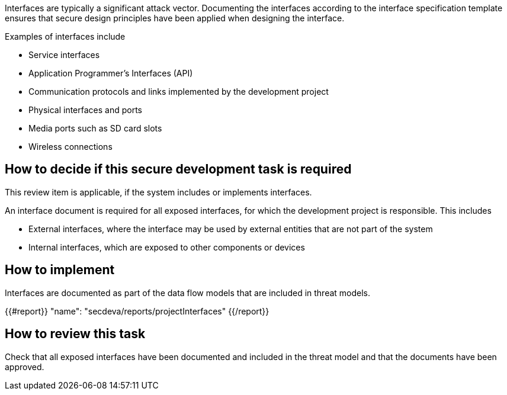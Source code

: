 Interfaces are typically a significant attack vector. Documenting the interfaces according to the interface specification template ensures that secure design principles have been applied when designing the interface.

Examples of interfaces include

* Service interfaces
* Application Programmer's Interfaces (API)
* Communication protocols and links implemented by the development project
* Physical interfaces and ports
* Media ports such as SD card slots
* Wireless connections

== How to decide if this secure development task is required

This review item is applicable, if the system includes or implements interfaces.

An interface document is required for all exposed interfaces, for which the development project is responsible. This includes

* External interfaces, where the interface may be used by external entities that are not part of the system
* Internal interfaces, which are exposed to other components or devices

== How to implement

Interfaces are documented as part of the data flow models that are included in threat models.

{{#report}}
  "name": "secdeva/reports/projectInterfaces"
{{/report}}

== How to review this task

Check that all exposed interfaces have been documented and included in the threat model and that the documents have been approved.
